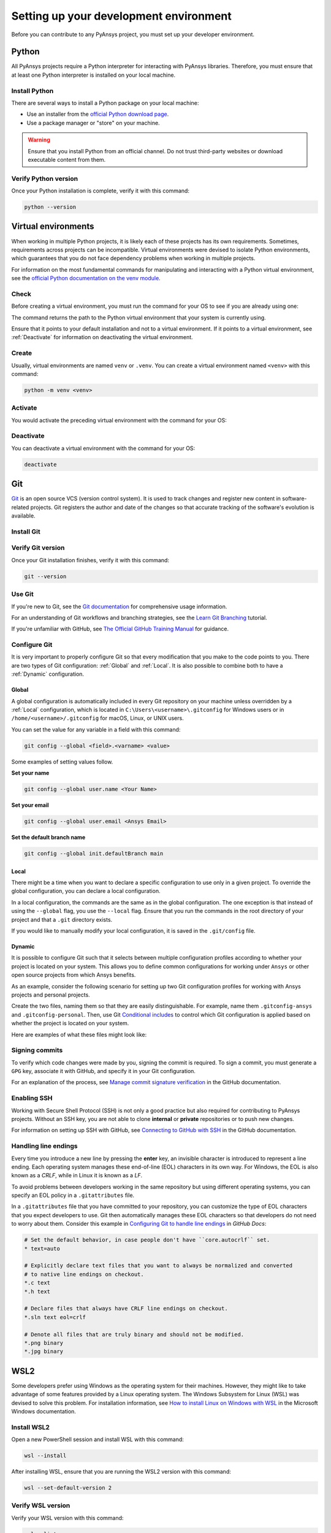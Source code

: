 .. _setting_up_dev_environment:

Setting up your development environment
=======================================

Before you can contribute to any PyAnsys project, you must set up
your developer environment.

Python
------
.. raw:: html
    
    <div align="center">
        <img 
            src="https://github.com/python/pythondotorg/raw/main/static/community_logos/python-logo-inkscape.svg" 
            width="40%"
        >
    </div>

All PyAnsys projects require a Python interpreter for interacting
with PyAnsys libraries. Therefore, you must ensure that at least one Python
interpreter is installed on your local machine.

Install Python
~~~~~~~~~~~~~~

There are several ways to install a Python package on your local machine:

- Use an installer from the `official Python download page <https://www.python.org/downloads/>`_.
- Use a package manager or "store" on your machine.

.. warning:: 

    Ensure that you install Python from an official channel. Do not trust
    third-party websites or download executable content from them.

.. tab-set::

    .. tab-item:: Windows

        To install Python on a machine running Windows:
        
        1. Download the `latest stable Python version for Windows <https://www.python.org/downloads/windows/>`_.
        2. Execute the installer, referring to  `Using Python on
           Windows <https://docs.python.org/3/using/windows.html>`_ for
           detailed installation instructions.

    .. tab-item:: macOS

        To install Python on a machine running macOS:
        
        1. Download the `latest stable Python version for macOS <https://www.python.org/downloads/macos/>`_.
        2. Execute the installer, referring to `Using Python on
           a Mac <https://docs.python.org/3/using/mac.html>`_ for
           detailed installation instructions.

        .. note::

            It is likely that your macOS distribution already comes with some
            version of Python installed. For more information, see :ref:`Verify Python version`.

    .. tab-item:: Linux/UNIX

        To install Python on a machine running Linux/UNIX:
        
        1. Download the `latest stable Python version for Linux/UNIX <https://www.python.org/downloads/source/>`_.
        2. Decompress the source code and follow the installation instructions in the
           ``README.rst`` file. For more information, see `Using Python on Unix Platforms
           <https://docs.python.org/3/using/unix.html>`_.

        .. note::

            It is likely that your Linux/UNIX distribution already comes with some
            version of Python installed. For more information, see :ref:`Verify Python version`.


Verify Python version
~~~~~~~~~~~~~~~~~~~~~

Once your Python installation is complete, verify it with this command:

.. code-block:: text

    python --version

Virtual environments
--------------------

When working in multiple Python projects, it is likely each of these projects has its
own requirements. Sometimes, requirements across projects can be incompatible.
Virtual environments were devised to isolate Python environments, which guarantees
that you do not face dependency problems when working in multiple projects.

For information on the most fundamental commands for manipulating and
interacting with a Python virtual environment, see the `official Python documentation on
the venv module <https://docs.python.org/3/library/venv.html>`_.

Check
~~~~~

Before creating a virtual environment, you must run the command for your OS to see if you are already
using one:

.. tab-set::

    .. tab-item:: Windows

        .. tab-set::

            .. tab-item:: CMD

                .. code-block:: text

                    where python

            .. tab-item:: PowerShell

                .. code-block:: text

                    where.exe python

    .. tab-item:: macOS/Linux/UNIX

        .. code-block:: text

            which python

The command returns the path to the Python virtual environment that your system is currently using. 

Ensure that it points to your default installation and not to a virtual
environment. If it points to a virtual environment, see :ref:`Deactivate` for
information on deactivating the virtual environment.

Create
~~~~~~

Usually, virtual environments are named ``venv`` or ``.venv``.
You can create a virtual environment named ``<venv>`` with this command:

.. code-block:: text

    python -m venv <venv>

Activate
~~~~~~~~

You would activate the preceding virtual environment with the command for your OS:

.. tab-set::

    .. tab-item:: Windows

        .. tab-set::

            .. tab-item:: CMD

                .. code-block:: text

                    <venv>\Scripts\activate.bat

            .. tab-item:: PowerShell

                .. code-block:: text

                    <venv>\Scripts\Activate.ps1

    .. tab-item:: macOS/Linux/UNIX

        .. code-block:: text

            source <venv>/bin/activate


Deactivate
~~~~~~~~~~

You can deactivate a virtual environment with the command for your OS:

.. code-block:: text

    deactivate

Git
---

.. raw:: html
    
    <div align="center">
        <img 
            src="https://github.com/git/git-scm.com/raw/main/public/images/logo%402x.png"
            width="20%"
        >
    </div>

`Git <https://git-scm.com/>`_ is an open source VCS (version control system). It
is used to track changes and register new content in software-related projects. Git
registers the author and date of the changes so that accurate tracking of the
software's evolution is available.

Install Git
~~~~~~~~~~~

.. tab-set::

    .. tab-item:: Windows

        To install Git on a machine running Windows:
        
        1. Download the `latest stable standalone Git version for Windows <https://git-scm.com/download/win>`_.
        2. Execute the installer and follow the installation instructions.

    .. tab-item:: macOS

        To install Git on a machine running macOS:
        
        1. Check the `latest stable Git version for macOS <https://git-scm.com/download/mac>`_.
        2. Run the installation command for your package manager.

    .. tab-item:: Linux/UNIX

        To install Git on a machine running Linux/UNIX:
        
        1. Check the `latest stable Git version for Linux/UNIX <https://git-scm.com/download/linux>`_.
        2. Run the installation command for your package manager.

Verify Git version
~~~~~~~~~~~~~~~~~~

Once your Git installation finishes, verify it with this command:

.. code-block:: text

    git --version

Use Git
~~~~~~~

If you're new to Git, see the `Git documentation <https://git-scm.com/doc>`_
for comprehensive usage information.

For an understanding of Git workflows and branching strategies, 
see the `Learn Git Branching <https://learngitbranching.js.org/>`_ tutorial.

If you're unfamiliar with GitHub, see 
`The Official GitHub Training Manual <https://githubtraining.github.io/training-manual/>`_
for guidance.

Configure Git
~~~~~~~~~~~~~

It is very important to properly configure Git so that every modification that you make
to the code points to you. There are two types of Git configuration:
:ref:`Global` and :ref:`Local`. It is also possible to combine both to have
a :ref:`Dynamic` configuration. 

Global
++++++
A global configuration is automatically included in every Git repository on
your machine unless overridden by a :ref:`Local` configuration, which
is located in ``C:\Users\<username>\.gitconfig`` for Windows users or in
``/home/<username>/.gitconfig`` for macOS, Linux, or UNIX users.

You can set the value for any variable in a field with this command:

.. code-block:: bash

   git config --global <field>.<varname> <value>

Some examples of setting values follow.

**Set your name** 

.. code-block:: bash

    git config --global user.name <Your Name>

**Set your email** 

.. code-block:: bash

    git config --global user.email <Ansys Email>

**Set the default branch name** 

.. code-block:: bash

    git config --global init.defaultBranch main

Local
+++++

There might be a time when you want to declare a specific configuration to use only
in a given project. To override the global configuration, you can declare a local
configuration.

In a local configuration, the commands are the same as in the global configuration. The
one exception is that instead of using the ``--global`` flag, you use the ``--local`` flag.
Ensure that you run the commands in the root directory of your project and that a ``.git``
directory exists.

If you would like to manually modify your local configuration, it is saved in
the ``.git/config`` file.

Dynamic
+++++++

It is possible to configure Git such that it selects between multiple
configuration profiles according to whether your project is located on your system.
This allows you to define common configurations for working under
``Ansys`` or other open source projects from which Ansys benefits.

As an example, consider the following scenario for setting up two Git
configuration profiles for working with Ansys projects and personal projects.

Create the two files, naming them so that they are easily distinguishable. For
example, name them ``.gitconfig-ansys`` and ``.gitconfig-personal``. Then, use Git
`Conditional includes <https://git-scm.com/docs/git-config#_conditional_includes>`_
to control which Git configuration is applied based on whether the project is located
on your system.

Here are examples of what these files might look like:

.. tab-set::

    .. tab-item:: .gitconfig

        .. code-block:: text

            [includeIf "gitdir:path/to/your/ansys/folder/of/projects"]
              path = path/to/.gitconfig-ansys

            [includeIf "gitdir:path/to/your/personal/folder/of/projects"]
              path = path/to/.gitconfig-personal

    .. tab-item:: .gitconfig-ansys

        .. code-block:: text

            [user]

              name = <Ansys Name>
              email = <Ansys Email>
              signingkey = <Ansys GPG Key>

    .. tab-item:: .gitconfig-personal

        .. code-block:: text

            [user]

              name = <Name or Nickname>
              email = <Personal Email>
              signingkey = <Personal GPG Key>


Signing commits
~~~~~~~~~~~~~~~

To verify which code changes were made by you, signing the commit
is required. To sign a commit, you must generate a ``GPG`` key, associate it with
GitHub, and specify it in your Git configuration.

For an explanation of the process, see `Manage commit signature verification
<https://docs.github.com/en/authentication/managing-commit-signature-verification>`_
in the GitHub documentation.


Enabling SSH
~~~~~~~~~~~~

Working with Secure Shell Protocol (SSH) is not only a good practice but
also required for contributing to PyAnsys projects. Without an SSH key,
you are not able to clone **internal** or **private** repositories or
to push new changes.

For information on setting up SSH with GitHub, see `Connecting to GitHub with SSH
<https://docs.github.com/en/authentication/connecting-to-github-with-ssh>`_
in the GitHub documentation.

Handling line endings
~~~~~~~~~~~~~~~~~~~~~

Every time you introduce a new line by pressing the **enter** key, an invisible
character is introduced to represent a line ending. Each operating system manages
these end-of-line (EOL) characters in its own way. For Windows, the EOL is
also known as a `CRLF`, while in Linux it is known as a `LF`.

To avoid problems between developers working in the same repository but using
different operating systems, you can specify an EOL policy in a ``.gitattributes`` file.

In a ``.gitattributes`` file that you have committed to your repository, you can
customize the type of EOL characters that you expect developers to use. Git
then automatically manages these EOL characters so that developers do not
need to worry about them. Consider this example in `Configuring Git to handle line endings
<https://docs.github.com/en/get-started/getting-started-with-git/configuring-git-to-handle-line-endings#example>`_
in *GitHub Docs*:

.. code:: text

   # Set the default behavior, in case people don't have ``core.autocrlf`` set.
   * text=auto

   # Explicitly declare text files that you want to always be normalized and converted
   # to native line endings on checkout.
   *.c text
   *.h text

   # Declare files that always have CRLF line endings on checkout.
   *.sln text eol=crlf

   # Denote all files that are truly binary and should not be modified.
   *.png binary
   *.jpg binary

WSL2
----

Some developers prefer using Windows as the operating system for their machines.
However, they might like to take advantage of some features provided by a Linux
operating system. The Windows Subsystem for Linux (WSL) was devised to solve
this problem. For installation information, see `How to install Linux on Windows with WSL
<https://docs.microsoft.com/en-us/windows/wsl/install>`_ in the Microsoft Windows
documentation.

Install WSL2
~~~~~~~~~~~~

Open a new PowerShell session and install WSL with this command:

.. code-block:: powershell

   wsl --install

After installing WSL, ensure that you are running the WSL2 version with this
command:

.. code-block:: powershell

   wsl --set-default-version 2

Verify WSL version
~~~~~~~~~~~~~~~~~~

Verify your WSL version with this command:

.. code-block:: powershell

   wsl --list -v

Install Linux distribution
~~~~~~~~~~~~~~~~~~~~~~~~~~

After WSL2 is installed, install a Linux distribution.
To get a list of available distributions, run this command:

.. code-block:: powershell

   wsl --list --online

Most developers choose `Ubuntu <https://ubuntu.com/download>`_ because it is a
well maintained Linux distribution with a huge collection of packages.

To install the Linux distribution of your choice, run this command:

.. code-block:: powershell

   wsl --install -d <distribution name>

You can use the preceding command to install multiple Linux distributions. Indicate
the distributions that you would like to use with WSL2 with this command:

.. code-block:: powershell
   
   wsl -d <distribution name>

Windows terminal
----------------

`Windows Terminal <https://docs.microsoft.com/en-us/windows/terminal/>`_ is
an app that integrates multiple shells into a single console. Windows
ships by default with two shells: ``CMD`` and ``PowerShell``. If :ref:`WSL2` is
installed, a Linux shell is added. Hence, the goal of Windows Terminal
is to collect and manage all shell sessions in a single program. You can install
Windows Terminal from the `Windows Terminal page
<https://apps.microsoft.com/store/detail/windows-terminal/9N0DX20HK701?hl=en-us&gl=US>`_
on the Microsoft Store.

.. image:: images/windows_terminal.png
    :align: center
    :alt: Windows Terminal with different active shell sessions.
